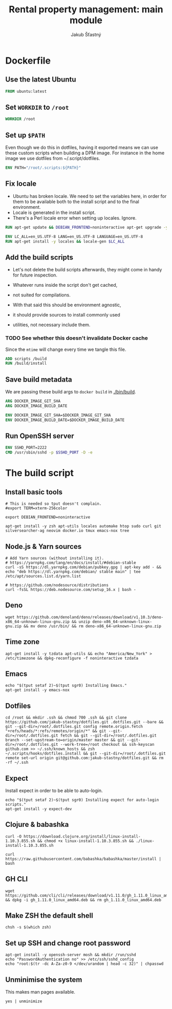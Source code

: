 #+TITLE: Rental property management: main module
#+AUTHOR: Jakub Šťastný

* Dockerfile
** Use the latest Ubuntu

#+BEGIN_SRC Dockerfile :tangle Dockerfile
  FROM ubuntu:latest
#+END_SRC

** Set =WORKDIR= to =/root=

#+BEGIN_SRC Dockerfile :tangle Dockerfile
  WORKDIR /root
#+END_SRC

** Set up =$PATH=

Even though we do this in dotfiles, having it exported means we can use these custom scripts when building a DPM image. For instance in the home image we use dotfiles from ~/.script/dotfiles.

#+BEGIN_SRC Dockerfile :tangle Dockerfile
  ENV PATH="/root/.scripts:${PATH}"
#+END_SRC

** Fix locale

- Ubuntu has broken locale. We need to set the variables here, in order for them to be available both to the install script and to the final environment.
- Locale is generated in the install script.
- There's a Perl locale error when setting up locales. Ignore.

#+BEGIN_SRC Dockerfile :tangle Dockerfile
  RUN apt-get update && DEBIAN_FRONTEND=noninteractive apt-get upgrade -y

  ENV LC_ALL=en_US.UTF-8 LANG=en_US.UTF-8 LANGUAGE=en_US.UTF-8
  RUN apt-get install -y locales && locale-gen $LC_ALL
#+END_SRC

** Add the build scripts

- Let's not delete the build scripts afterwards, they might come in handy for future inspection.

- Whatever runs inside the script don't get cached,
- not suited for compilations.

- With that said this should be environment agnostic,
- it should provide sources to install commonly used
- utilities, not necessary include them.

*** TODO See whether this doesn't invalidate Docker cache

Since the =mtime= will change every time we tangle this file.

#+BEGIN_SRC Dockerfile :tangle Dockerfile
  ADD scripts /build
  RUN /build/install
#+END_SRC

** Save build metadata

We are passing these build args to =docker build= in [[./bin/build]].

#+BEGIN_SRC Dockerfile :tangle Dockerfile
  ARG DOCKER_IMAGE_GIT_SHA
  ARG DOCKER_IMAGE_BUILD_DATE

  ENV DOCKER_IMAGE_GIT_SHA=$DOCKER_IMAGE_GIT_SHA
  ENV DOCKER_IMAGE_BUILD_DATE=$DOCKER_IMAGE_BUILD_DATE
#+END_SRC

** Run OpenSSH server

#+BEGIN_SRC Dockerfile :tangle Dockerfile
  ENV SSHD_PORT=2222
  CMD /usr/sbin/sshd -p $SSHD_PORT -D -e
#+END_SRC

* The build script

# This used to be ZSH script, but considering it's not really doing
# anything complex, I prefer to simplify Dockerfile by not having to
# install ZSH upfront.

** Install basic tools

#+BEGIN_SRC shell :tangle scripts/install :mkdirp yes :shebang #!/bin/sh
  # This is needed so tput doesn't complain.
  #export TERM=xterm-256color

  export DEBIAN_FRONTEND=noninteractive

  apt-get install -y zsh apt-utils locales automake htop sudo curl git silversearcher-ag neovim docker.io tmux emacs-nox tree
#+END_SRC

** Node.js & Yarn sources

#+BEGIN_SRC shell :tangle scripts/install :mkdirp yes :shebang #!/bin/sh
  # Add Yarn sources (without installing it).
  # https://yarnpkg.com/lang/en/docs/install/#debian-stable
  curl -sS https://dl.yarnpkg.com/debian/pubkey.gpg | apt-key add - && echo "deb https://dl.yarnpkg.com/debian/ stable main" | tee /etc/apt/sources.list.d/yarn.list

  # https://github.com/nodesource/distributions
  curl -fsSL https://deb.nodesource.com/setup_16.x | bash -
#+END_SRC

** Deno

#+BEGIN_SRC shell :tangle scripts/install :mkdirp yes :shebang #!/bin/sh
  wget https://github.com/denoland/deno/releases/download/v1.10.3/deno-x86_64-unknown-linux-gnu.zip && unzip deno-x86_64-unknown-linux-gnu.zip && mv deno /usr/bin/ && rm deno-x86_64-unknown-linux-gnu.zip
#+END_SRC

** Time zone

#+BEGIN_SRC shell :tangle scripts/install :mkdirp yes :shebang #!/bin/sh
  apt-get install -y tzdata apt-utils && echo "America/New_York" > /etc/timezone && dpkg-reconfigure -f noninteractive tzdata
#+END_SRC

** Emacs

#+BEGIN_SRC shell :tangle scripts/install :mkdirp yes :shebang #!/bin/sh
  echo "$(tput setaf 2)~$(tput sgr0) Installing Emacs."
  apt-get install -y emacs-nox
#+END_SRC

** Dotfiles

#+BEGIN_SRC shell :tangle scripts/install :mkdirp yes :shebang #!/bin/sh
  cd /root && mkdir .ssh && chmod 700 .ssh && git clone https://github.com/jakub-stastny/dotfiles.git .dotfiles.git --bare && git --git-dir=/root/.dotfiles.git config remote.origin.fetch "+refs/heads/*:refs/remotes/origin/*" && git --git-dir=/root/.dotfiles.git fetch && git --git-dir=/root/.dotfiles.git branch --set-upstream-to=origin/master master && git --git-dir=/root/.dotfiles.git --work-tree=/root checkout && ssh-keyscan github.com >> ~/.ssh/known_hosts && zsh ~/.scripts/hooks/dotfiles.install && git --git-dir=/root/.dotfiles.git remote set-url origin git@github.com:jakub-stastny/dotfiles.git && rm -rf ~/.ssh
#+END_SRC

** Expect

Install expect in order to be able to auto-login.

#+BEGIN_SRC shell :tangle scripts/install :mkdirp yes :shebang #!/bin/sh
  echo "$(tput setaf 2)~$(tput sgr0) Installing expect for auto-login scripts."
  apt-get install -y expect-dev
#+END_SRC

** Clojure & babashka

#+BEGIN_SRC shell :tangle scripts/install :mkdirp yes :shebang #!/bin/sh
  curl -O https://download.clojure.org/install/linux-install-1.10.3.855.sh && chmod +x linux-install-1.10.3.855.sh && ./linux-install-1.10.3.855.sh

  curl https://raw.githubusercontent.com/babashka/babashka/master/install | bash
#+END_SRC

** GH CLI

#+BEGIN_SRC shell :tangle scripts/install :mkdirp yes :shebang #!/bin/sh
  wget https://github.com/cli/cli/releases/download/v1.11.0/gh_1.11.0_linux_amd64.deb && dpkg -i gh_1.11.0_linux_amd64.deb && rm gh_1.11.0_linux_amd64.deb
#+END_SRC

** Make ZSH the default shell

#+BEGIN_SRC shell :tangle scripts/install :mkdirp yes :shebang #!/bin/sh
  chsh -s $(which zsh)
#+END_SRC

** Set up SSH and change root password

#+BEGIN_SRC shell :tangle scripts/install :mkdirp yes :shebang #!/bin/sh
  apt-get install -y openssh-server mosh && mkdir /run/sshd
  echo "PasswordAuthentication no" >> /etc/ssh/sshd_config
  echo "root:$(tr -dc A-Za-z0-9 </dev/urandom | head -c 32)" | chpasswd
#+END_SRC

** Unminimise the system

This makes man pages available.

#+BEGIN_SRC shell :tangle scripts/install :mkdirp yes :shebang #!/bin/sh
  yes | unminimize
#+END_SRC
